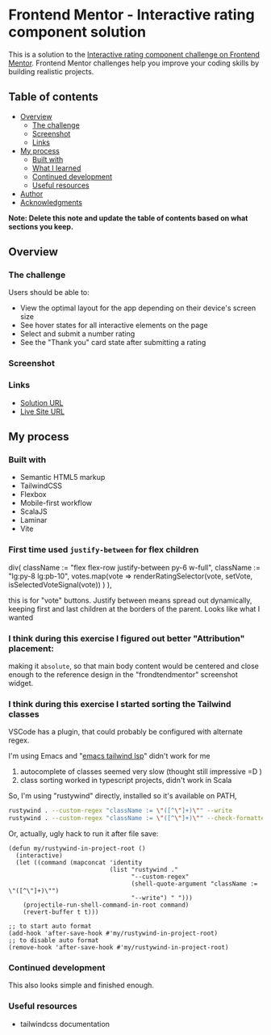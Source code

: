 * Frontend Mentor - Interactive rating component solution
:PROPERTIES:
:CUSTOM_ID: frontend-mentor---interactive-rating-component-solution
:END:
This is a solution to the
[[https://www.frontendmentor.io/challenges/interactive-rating-component-koxpeBUmI][Interactive
rating component challenge on Frontend Mentor]]. Frontend Mentor
challenges help you improve your coding skills by building realistic
projects.

** Table of contents
:PROPERTIES:
:CUSTOM_ID: table-of-contents
:END:
- [[#overview][Overview]]
  - [[#the-challenge][The challenge]]
  - [[#screenshot][Screenshot]]
  - [[#links][Links]]
- [[#my-process][My process]]
  - [[#built-with][Built with]]
  - [[#what-i-learned][What I learned]]
  - [[#continued-development][Continued development]]
  - [[#useful-resources][Useful resources]]
- [[#author][Author]]
- [[#acknowledgments][Acknowledgments]]

*Note: Delete this note and update the table of contents based on what
sections you keep.*

** Overview
:PROPERTIES:
:CUSTOM_ID: overview
:END:
*** The challenge
:PROPERTIES:
:CUSTOM_ID: the-challenge
:END:
Users should be able to:

- View the optimal layout for the app depending on their device's screen
  size
- See hover states for all interactive elements on the page
- Select and submit a number rating
- See the "Thank you" card state after submitting a rating

*** Screenshot
:PROPERTIES:
:CUSTOM_ID: screenshot
:END:
[[./screenshot.png]]

*** Links
:PROPERTIES:
:CUSTOM_ID: links
:END:
- [[https://www.frontendmentor.io/solutions/responsive-by-tailwindcss-on-vite-with-scalajs-and-laminar-W2wOVlyo6d][Solution URL]]
- [[https://efim-frontendmentor-interactive-rating-component.pages.dev/][Live Site URL]]

** My process
:PROPERTIES:
:CUSTOM_ID: my-process
:END:
*** Built with
:PROPERTIES:
:CUSTOM_ID: built-with
:END:
- Semantic HTML5 markup
- TailwindCSS
- Flexbox
- Mobile-first workflow
- ScalaJS
- Laminar
- Vite

*** First time used =justify-between= for flex children
#+begin_example scala
      div(
        className := "flex flex-row justify-between py-6 w-full",
        className := "lg:py-8 lg:pb-10",
        votes.map(vote =>
          renderRatingSelector(vote, setVote, isSelectedVoteSignal(vote))
        )
      ),
#+end_example

this is for "vote" buttons.
Justify between means spread out dynamically, keeping first and last children at the borders of the parent.
Looks like what I wanted

*** I think during this exercise I figured out better "Attribution" placement:
making it =absolute=, so that main body content would be centered and close enough to the reference design in the "frondtendmentor" screenshot widget.

*** I think during this exercise I started sorting the Tailwind classes
VSCode has a plugin, that could probably be configured with alternate regex.

I'm using Emacs and "[[https://github.com/merrickluo/lsp-tailwindcss][emacs tailwind lsp]]" didn't work for me
1) autocomplete of classes seemed very slow (thought still impressive =D )
2) class sorting worked in typescript projects, didn't work in Scala

So, I'm using "rustywind" directly, installed so it's available on PATH,
#+begin_src bash
rustywind . --custom-regex "className := \"([^\"]+)\"" --write
rustywind . --custom-regex "className := \"([^\"]+)\"" --check-formatted
#+end_src

Or, actually, ugly hack to run it after file save:
#+begin_src elisp
(defun my/rustywind-in-project-root ()
  (interactive)
  (let ((command (mapconcat 'identity
                            (list "rustywind ."
                                  "--custom-regex"
                                  (shell-quote-argument "className := \"([^\"]+)\"")
                                  "--write") " ")))
    (projectile-run-shell-command-in-root command)
    (revert-buffer t t)))

;; to start auto format
(add-hook 'after-save-hook #'my/rustywind-in-project-root)
;; to disable auto format
(remove-hook 'after-save-hook #'my/rustywind-in-project-root)
#+end_src
*** Continued development
:PROPERTIES:
:CUSTOM_ID: continued-development
:END:
This also looks simple and finished enough.

*** Useful resources
:PROPERTIES:
:CUSTOM_ID: useful-resources
:END:
- tailwindcss documentation
